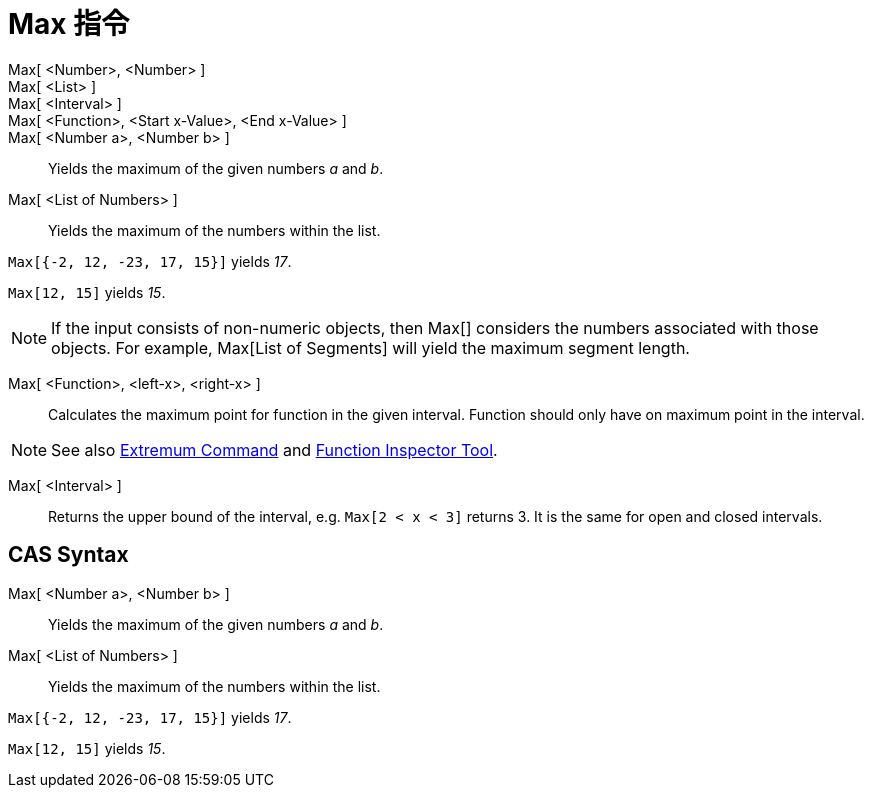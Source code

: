 = Max 指令
:page-en: commands/Max
ifdef::env-github[:imagesdir: /zh/modules/ROOT/assets/images]

Max[ <Number>, <Number> ]::
Max[ <List> ]::
Max[ <Interval> ]::
Max[ <Function>, <Start x-Value>, <End x-Value> ]::
Max[ <Number a>, <Number b> ]::
  Yields the maximum of the given numbers _a_ and _b_.
Max[ <List of Numbers> ]::
  Yields the maximum of the numbers within the list.

[EXAMPLE]
====


`++Max[{-2, 12, -23, 17, 15}]++` yields _17_.

====

[EXAMPLE]
====


`++Max[12, 15]++` yields _15_.

====

[NOTE]
====
If the input consists of non-numeric objects, then Max[] considers the numbers associated with those objects.
For example, Max[List of Segments] will yield the maximum segment length.

====

Max[ <Function>, <left-x>, <right-x> ]::
  Calculates the maximum point for function in the given interval. Function should only have on maximum point in the
  interval.

[NOTE]
====
See also xref:/s_index_php?title=Extremum_Command_action=edit_redlink=1.adoc[Extremum Command] and
xref:/s_index_php?title=Function_Inspector_Tool_action=edit_redlink=1.adoc[Function Inspector Tool].

====

Max[ <Interval> ]::
  Returns the upper bound of the interval, e.g. `++Max[2 < x < 3]++` returns 3. It is the same for open and closed
  intervals.

== CAS Syntax

Max[ <Number a>, <Number b> ]::
  Yields the maximum of the given numbers _a_ and _b_.
Max[ <List of Numbers> ]::
  Yields the maximum of the numbers within the list.

[EXAMPLE]
====


`++Max[{-2, 12, -23, 17, 15}]++` yields _17_.

====

[EXAMPLE]
====


`++Max[12, 15]++` yields _15_.

====
